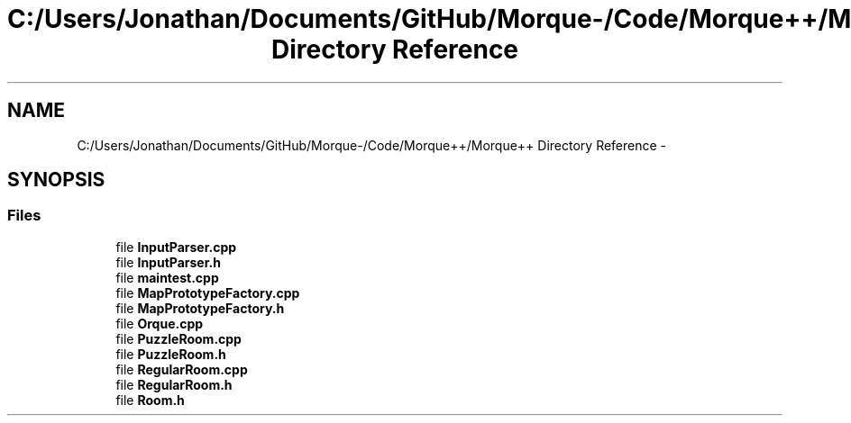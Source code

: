 .TH "C:/Users/Jonathan/Documents/GitHub/Morque-/Code/Morque++/Morque++ Directory Reference" 3 "Sat Nov 14 2015" "Version 0.1" "Orque" \" -*- nroff -*-
.ad l
.nh
.SH NAME
C:/Users/Jonathan/Documents/GitHub/Morque-/Code/Morque++/Morque++ Directory Reference \- 
.SH SYNOPSIS
.br
.PP
.SS "Files"

.in +1c
.ti -1c
.RI "file \fBInputParser\&.cpp\fP"
.br
.ti -1c
.RI "file \fBInputParser\&.h\fP"
.br
.ti -1c
.RI "file \fBmaintest\&.cpp\fP"
.br
.ti -1c
.RI "file \fBMapPrototypeFactory\&.cpp\fP"
.br
.ti -1c
.RI "file \fBMapPrototypeFactory\&.h\fP"
.br
.ti -1c
.RI "file \fBOrque\&.cpp\fP"
.br
.ti -1c
.RI "file \fBPuzzleRoom\&.cpp\fP"
.br
.ti -1c
.RI "file \fBPuzzleRoom\&.h\fP"
.br
.ti -1c
.RI "file \fBRegularRoom\&.cpp\fP"
.br
.ti -1c
.RI "file \fBRegularRoom\&.h\fP"
.br
.ti -1c
.RI "file \fBRoom\&.h\fP"
.br
.in -1c
